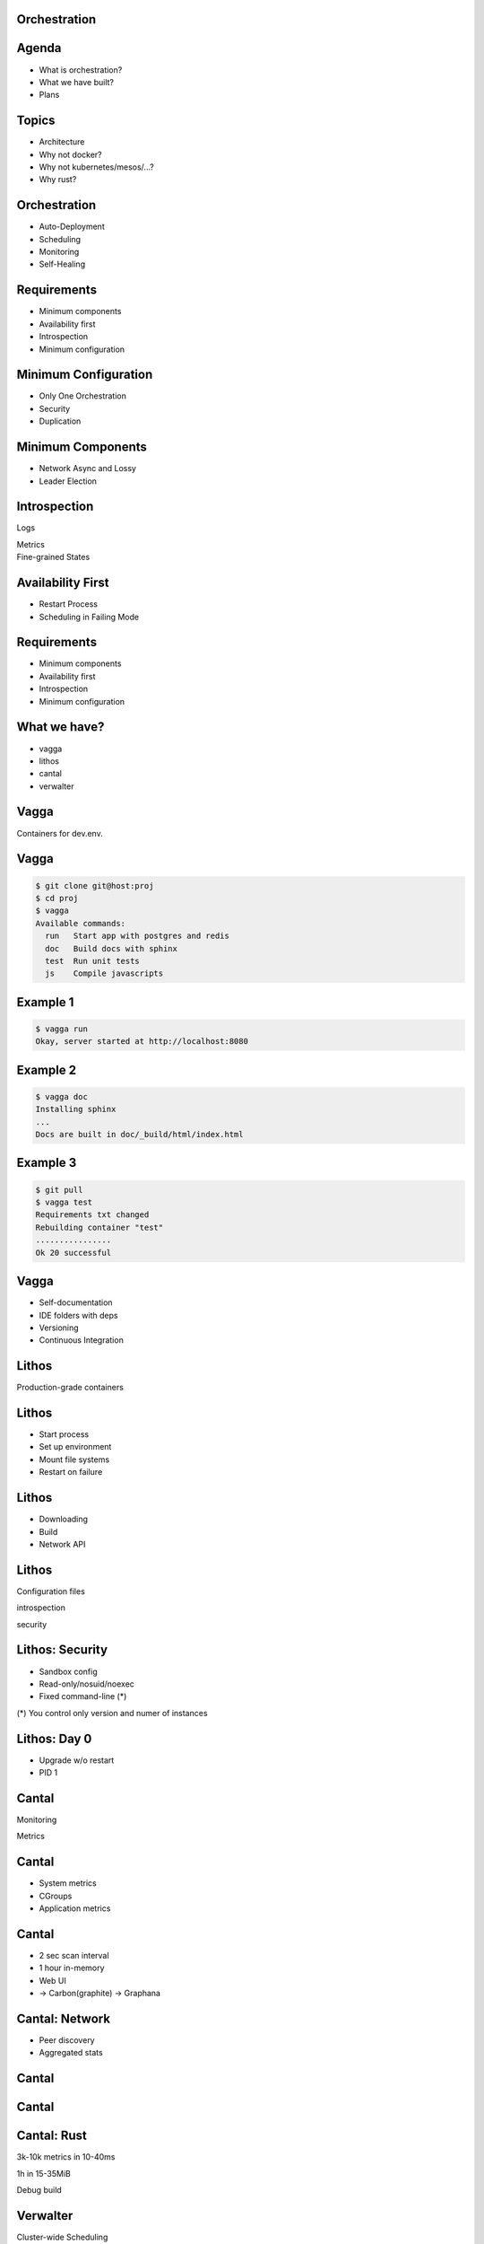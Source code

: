 .. role:: frag
   :class: fragment

.. role:: frag-strike
   :class: fragment strike

.. role:: kill
   :class: kill

.. role:: big-arrow
   :class: big-arrow

Orchestration
=============


Agenda
======

* :frag:`What is orchestration?`
* :frag:`What we have built?`
* :frag:`Plans`


Topics
======

* :frag:`Architecture`
* :frag:`Why not docker?`
* :frag:`Why not kubernetes/mesos/...?`
* :frag:`Why rust?`

Orchestration
=============

* :frag:`Auto-Deployment`
* :frag:`Scheduling`
* :frag:`Monitoring`
* :frag:`Self-Healing`


Requirements
============

* :frag:`Minimum components`
* :frag:`Availability first`
* :frag:`Introspection`
* :frag:`Minimum configuration`


Minimum Configuration
=====================

* :frag:`Only One Orchestration`
* :frag:`Security`
* :frag:`Duplication`


Minimum Components
==================

* :frag:`Network Async and Lossy`
* :frag:`Leader Election`


Introspection
=============

.. container:: fragment

    .. class:: fragment fade-in strike

       Logs

       Metrics

.. container:: fragment

    Fine-grained States


Availability First
==================

* :frag:`Restart Process`
* :frag:`Scheduling in Failing Mode`


Requirements
============

* Minimum components
* Availability first
* Introspection
* Minimum configuration


What we have?
=============

* vagga
* lithos
* cantal
* verwalter


Vagga
=====

Containers for dev.env.


Vagga
=====

.. code-block:: console

    $ git clone git@host:proj
    $ cd proj
    $ vagga
    Available commands:
      run   Start app with postgres and redis
      doc   Build docs with sphinx
      test  Run unit tests
      js    Compile javascripts


Example 1 
=========

.. code-block:: console

    $ vagga run
    Okay, server started at http://localhost:8080


Example 2
=========

.. code-block:: console

    $ vagga doc
    Installing sphinx
    ...
    Docs are built in doc/_build/html/index.html

Example 3
=========

.. code-block:: console

    $ git pull
    $ vagga test
    Requirements txt changed
    Rebuilding container "test"
    ................
    Ok 20 successful

Vagga
=====

* Self-documentation
* IDE folders with deps
* Versioning
* Continuous Integration


Lithos
======

Production-grade containers


Lithos
======

* Start process
* Set up environment
* Mount file systems
* Restart on failure


Lithos
======

* :kill:`Downloading`
* :kill:`Build`
* :kill:`Network API`

Lithos
======

Configuration files

.. class:: fragment

   introspection

   security

Lithos: Security
================

* :frag:`Sandbox config`
* :frag:`Read-only/nosuid/noexec`
* :frag:`Fixed command-line (*)`

.. class:: fragment small

    (*) You control only version and numer of instances

Lithos: Day 0
=============

* :frag:`Upgrade w/o restart`
* :frag:`PID 1`


Cantal
======

Monitoring

Metrics


Cantal
======

* :frag:`System metrics`
* :frag:`CGroups`
* :frag:`Application metrics`


Cantal
======

* :frag:`2 sec scan interval`
* :frag:`1 hour in-memory`
* :frag:`Web UI`
* :frag:`-> Carbon(graphite) -> Graphana`


Cantal: Network
===============

* :frag:`Peer discovery`
* :frag:`Aggregated stats`


Cantal
======

.. image:: resource_manager1.svg

Cantal
======

.. image:: resource_manager2.svg


Cantal: Rust
============

.. class:: fragment

   3k-10k metrics in 10-40ms

   1h in 15-35MiB

.. class:: fragment kill

   Debug build


Verwalter
=========

Cluster-wide Scheduling


Verwalter
=========

Metrics -> Config


Verwalter
=========


.. class:: prodtable

+--------------+------+-----------------+
| * 10 Django  | |->| | * jupyter 5D    |
| *  1 Posgres |      | * mars 3D 1N    |
| *  1 Nginx   |      | * pluto 2D 1P   |
+--------------+------+-----------------+

.. |->| replace:: :big-arrow:`→`


Verwalter
=========

========= =========== =========
-         `<` 10K rpm > 10K rpm
========= =========== =========
Django    10          20
Celery    5           2
========= =========== =========


Verwalter
=========

* :frag:`Inputs`
* :frag:`Leader-Election`
* :frag:`Monolithic Scheduler`
* :frag:`Render`
* :frag:`Web UI`


Verwalter: Input
================

* :frag:`Metrics`
* :frag:`Peers`
* :frag:`UI Buttons`
* :frag:`Prev. Schedules`


Verwalter: Election
===================

.. class:: fragment

    Raft-like protocol

.. class:: fragment

    No fsync

.. class:: fragment

    Low Traffic

.. class:: fragment

    :frag-strike:`Consistency`


Verwalter: Lua
==============

* Side-Effect Free
* Reproducible
* Transformer


Verwalter: Lua
==============


.. class:: prodtable

+--------------+------+-----------------+
| * 10 Django  | |->| | * jupyter 5D    |
| *  1 Posgres |      | * mars 3D 1N    |
| *  1 Nginx   |      | * pluto 2D 1P   |
+--------------+      |                 |
| 7.5K rpm     |      |                 |
+--------------+------+-----------------+

Verwalter: Lua
==============

Monolithic scheduler


Verwalter: Render
=================

.. class:: fragment

   JSON

.. class:: fragment

   Handlebars -> ``nginx.conf``

.. class:: fragment

   ``nginx -t``

.. class:: fragment

   ``nginx -s reload``

Verwalter: Feedback
===================

10 Djangos → 5 Running, 77 Err/sec → 1 min → Blacklist

.. class:: fragment auto

   :frag:`Met` → :frag:`Sch` → :frag:`Met` → :frag:`Sch`


Overall
=======

.. image:: boxes.svg


